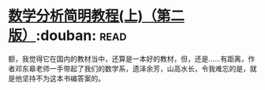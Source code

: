 * [[https://book.douban.com/subject/1836509/][数学分析简明教程(上)（第二版）]]:douban::read:
额，我觉得它在国内的教材当中，还算是一本好的教材，但，还是……有距离，作者邓东皋老师一手带起了我们的数学系，遗泽余芳，山高水长，令我难忘的是，就是他坚持不为这本书编答案的。
